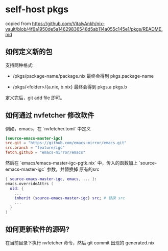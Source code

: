 * self-host pkgs
copied from https://github.com/VitalyAnkh/nix-vault/blob/4f6a1950de5a14629836548d5ab114a055c145e1/pkgs/README.md
** 如何定义新的包

支持两种格式:

 - /pkgs/package-name/package.nix 最终会得到 pkgs.package-name

 - /pkgs/<folder>/{a.nix, b.nix} 最终会得到 pkgs.a pkgs.b

定义完后，git add file 即可。

** 如何通过 nvfetcher 修改软件

例如，emacs，在 `nvfetcher.toml` 中定义

#+begin_src toml
[source-emacs-master-igc]
src.git = "https://github.com/emacs-mirror/emacs.git"
src.branch = "feature/igc"
fetch.github = "emacs-mirror/emacs"
#+end_src

然后在 `emacs/emacs-master-igc-pgtk.nix` 中，传入的函数加上 `source-emacs-master-igc` 参数，并替换掉
原有的src

#+begin_src nix
{ source-emacs-master-igc, emacs, ... }:
emacs.overrideAttrs (
  old: {
    ...
    inherit (source-emacs-master-igc) src; # 替换 src
    ...
  }
)
#+end_src

** 如何更新软件的源码?

在当前目录下执行 nvfetcher 命令，然后 git commit 出现的 generated.nix
